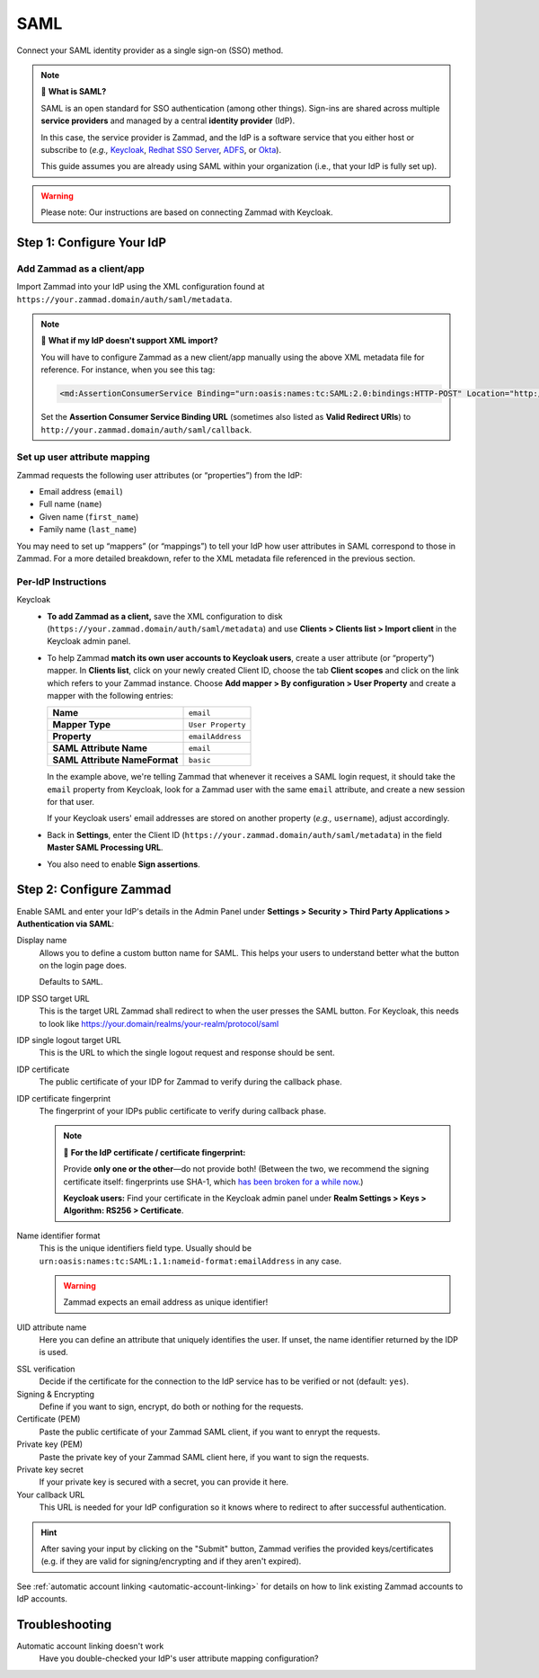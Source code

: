 SAML
====

Connect your SAML identity provider as a single sign-on (SSO) method.

.. note:: 🤷 **What is SAML?**

   SAML is an open standard for SSO authentication (among other things).
   Sign-ins are shared across multiple **service providers**
   and managed by a central **identity provider** (IdP).

   In this case, the service provider is Zammad,
   and the IdP is a software service that you either host or subscribe to
   (*e.g.,* `Keycloak`_, `Redhat SSO Server`_, `ADFS`_, or `Okta`_).

   This guide assumes you are already using SAML within your organization
   (i.e., that your IdP is fully set up).

.. _Keycloak: https://www.keycloak.org/
.. _Redhat SSO Server:
   https://access.redhat.com/products/red-hat-single-sign-on
.. _ADFS:
   https://docs.microsoft.com/en-us/windows-server/identity/active-directory-federation-services
.. _Okta: https://www.okta.com/

.. warning:: Please note: Our instructions are based on connecting Zammad with
   Keycloak.

Step 1: Configure Your IdP
--------------------------

Add Zammad as a client/app
^^^^^^^^^^^^^^^^^^^^^^^^^^

Import Zammad into your IdP using the XML configuration
found at ``https://your.zammad.domain/auth/saml/metadata``.

.. note:: 🙋 **What if my IdP doesn't support XML import?**

   You will have to configure Zammad as a new client/app manually
   using the above XML metadata file for reference.
   For instance, when you see this tag:

   .. code-block:: xml

      <md:AssertionConsumerService Binding="urn:oasis:names:tc:SAML:2.0:bindings:HTTP-POST" Location="http://your.zammad.domain/auth/saml/callback" index="0" isDefault="true"/>

   Set the **Assertion Consumer Service Binding URL**
   (sometimes also listed as **Valid Redirect URIs**)
   to ``http://your.zammad.domain/auth/saml/callback``.

Set up user attribute mapping
^^^^^^^^^^^^^^^^^^^^^^^^^^^^^

Zammad requests the following user attributes (or “properties”) from the IdP:

* Email address (``email``)
* Full name (``name``)
* Given name (``first_name``)
* Family name (``last_name``)

You may need to set up “mappers” (or “mappings”) to tell your IdP
how user attributes in SAML correspond to those in Zammad.
For a more detailed breakdown,
refer to the XML metadata file referenced in the previous section.

Per-IdP Instructions
^^^^^^^^^^^^^^^^^^^^

Keycloak
   * **To add Zammad as a client,**
     save the XML configuration to disk
     (``https://your.zammad.domain/auth/saml/metadata``)
     and use **Clients > Clients list > Import client** in the Keycloak admin panel.

   * To help Zammad **match its own user accounts to Keycloak users**,
     create a user attribute (or “property”) mapper. In **Clients list**, click on your
     newly created Client ID, choose the tab **Client scopes** and click on the link which
     refers to your Zammad instance. Choose **Add mapper > By configuration > User Property**
     and create a mapper with the following entries:

     .. list-table::

        * - **Name**
          - ``email``
        * - **Mapper Type**
          - ``User Property``
        * - **Property**
          - ``emailAddress``
        * - **SAML Attribute Name**
          - ``email``
        * - **SAML Attribute NameFormat**
          - ``basic``

     In the example above, we're telling Zammad that
     whenever it receives a SAML login request,
     it should take the ``email`` property from Keycloak,
     look for a Zammad user with the same ``email`` attribute,
     and create a new session for that user.

     If your Keycloak users' email addresses are stored on another property
     (*e.g.,* ``username``), adjust accordingly.

   * Back in **Settings**, enter the Client ID (``https://your.zammad.domain/auth/saml/metadata``)
     in the field **Master SAML Processing URL**.

   * You also need to enable **Sign assertions**.


Step 2: Configure Zammad
------------------------

Enable SAML and enter your IdP's details in the Admin Panel under
**Settings > Security > Third Party Applications > Authentication via SAML**:

.. image:: /images/settings/security/third-party/saml/zammad_connect_saml_thirdparty_general.png
   :alt: Example configuration of SAML part 1
   :scale: 60%
   :align: center

Display name
   Allows you to define a custom button name for SAML. This helps your users
   to understand better what the button on the login page does.

   Defaults to ``SAML``.

IDP SSO target URL
   This is the target URL Zammad shall redirect to when the user presses
   the SAML button. For Keycloak, this needs to look like https://your.domain/realms/your-realm/protocol/saml

IDP single logout target URL
   This is the URL to which the single logout request and response should be
   sent.

IDP certificate
   The public certificate of your IDP for Zammad to verify during the callback
   phase.

IDP certificate fingerprint
   The fingerprint of your IDPs public certificate to verify during callback
   phase.

   .. note:: 🔏 **For the IdP certificate / certificate fingerprint:**

      Provide **only one or the other**—do not provide both!
      (Between the two, we recommend the signing certificate itself:
      fingerprints use SHA-1, which `has been broken for a while now
      <https://www.schneier.com/blog/archives/2005/02/sha1_broken.html>`_.)

      **Keycloak users:** Find your certificate in the Keycloak admin panel
      under **Realm Settings > Keys > Algorithm: RS256 > Certificate**.

Name identifier format
   This is the unique identifiers field type. Usually should be
   ``urn:oasis:names:tc:SAML:1.1:nameid-format:emailAddress`` in any case.

   .. warning::

      Zammad expects an email address as unique identifier!

UID attribute name
   Here you can define an attribute that uniquely identifies the user. If unset,
   the name identifier returned by the IDP is used.

.. image:: /images/settings/security/third-party/saml/zammad_connect_saml_thirdparty_security.png
   :alt: Example configuration of SAML part 2
   :scale: 60%
   :align: center

SSL verification
   Decide if the certificate for the connection to the IdP service
   has to be verified or not (default: ``yes``).

   .. include:: /includes/ssl-verification-warning.rst

Signing & Encrypting
   Define if you want to sign, encrypt, do both or nothing for the requests.

Certificate (PEM)
   Paste the public certificate of your Zammad SAML client, if you want to
   enrypt the requests.

Private key (PEM)
   Paste the private key of your Zammad SAML client here, if you want to sign
   the requests.

Private key secret
   If your private key is secured with a secret, you can provide it here.

Your callback URL
   This URL is needed for your IdP configuration so it knows where to redirect
   to after successful authentication.

.. hint:: After saving your input by clicking on the "Submit" button, Zammad
   verifies the provided keys/certificates (e.g. if they are valid for
   signing/encrypting and if they aren't expired).


See :ref:`automatic account linking <automatic-account-linking>` for details on
how to link existing Zammad accounts to IdP accounts.

Troubleshooting
---------------

Automatic account linking doesn't work
   Have you double-checked your IdP's user attribute mapping configuration?
